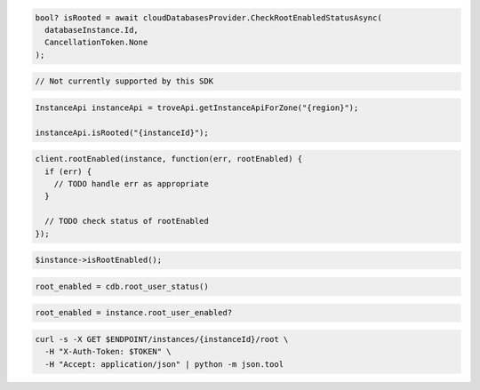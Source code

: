 .. code-block:: csharp

  bool? isRooted = await cloudDatabasesProvider.CheckRootEnabledStatusAsync(
    databaseInstance.Id,
    CancellationToken.None
  );

.. code-block:: go

  // Not currently supported by this SDK

.. code-block:: java

  InstanceApi instanceApi = troveApi.getInstanceApiForZone("{region}");

  instanceApi.isRooted("{instanceId}");

.. code-block:: javascript

  client.rootEnabled(instance, function(err, rootEnabled) {
    if (err) {
      // TODO handle err as appropriate
    }

    // TODO check status of rootEnabled
  });

.. code-block:: php

  $instance->isRootEnabled();

.. code-block:: python

  root_enabled = cdb.root_user_status()

.. code-block:: ruby

  root_enabled = instance.root_user_enabled?

.. code-block:: sh

  curl -s -X GET $ENDPOINT/instances/{instanceId}/root \
    -H "X-Auth-Token: $TOKEN" \
    -H "Accept: application/json" | python -m json.tool
